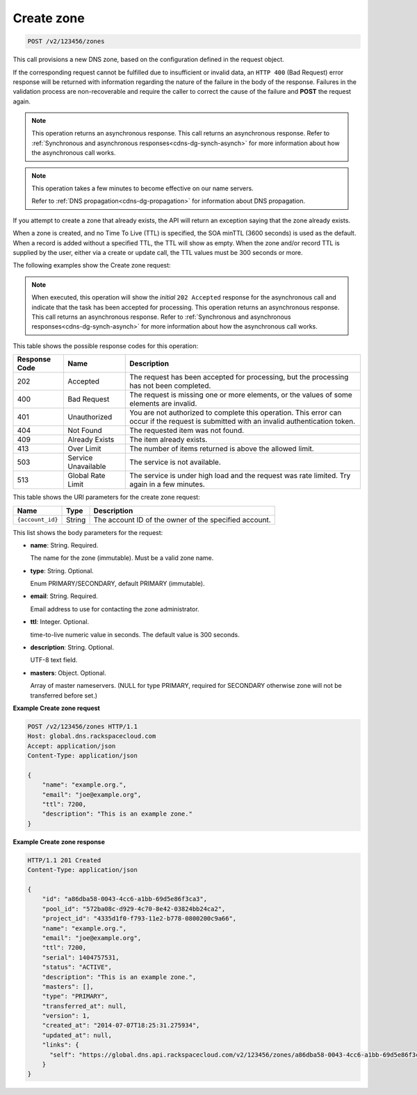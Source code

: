 .. _POST_createZone_v2__account_id__zones_zones:

Create zone
^^^^^^^^^^^^^^^^^^^^^^^^^^^^^^^^^^^^^^^^^^^^^^^^^^^^^^^^^^^^^^^^^^^^^^^^^^^^^^^^

.. code::

    POST /v2/123456/zones

This call provisions a new DNS zone, based on the configuration defined
in the request object. 

If the corresponding request cannot be fulfilled due to insufficient or invalid data, an 
``HTTP 400`` (Bad Request) error response will be returned with information regarding the 
nature of the failure in the body of the response. Failures in the validation process are 
non-recoverable and require the caller to correct the cause of the failure and **POST** 
the request again.

..  note:: 

    This operation returns an asynchronous response. This call returns an
    asynchronous response. Refer to 
    :ref:`Synchronous and asynchronous responses<cdns-dg-synch-asynch>` for more 
    information about how the asynchronous call works. 

..  note:: 

    This operation takes a few minutes to become effective on our name servers.

    Refer to :ref:`DNS propagation<cdns-dg-propagation>` for information about DNS 
    propagation.

If you attempt to create a zone that already exists, the API will return an exception 
saying that the zone already exists.

When a zone is created, and no Time To Live (TTL) is specified, the SOA minTTL (3600 
seconds) is used as the default. When a record is added without a specified TTL, the TTL 
will show as empty. When the zone and/or record TTL is supplied by the user, either via a 
create or update call, the TTL values must be 300 seconds or more.

The following examples show the Create zone request:

..  note:: 

    When executed, this operation will show the *initial* ``202 Accepted`` response for 
    the asynchronous call and indicate that the task has been accepted for processing. 
    This operation returns an asynchronous response. This call returns an
    asynchronous response. Refer to 
    :ref:`Synchronous and asynchronous responses<cdns-dg-synch-asynch>` for more 
    information about how the asynchronous call works. 

This table shows the possible response codes for this operation:

+---------+-----------------------+---------------------------------------------+
| Response| Name                  | Description                                 |
| Code    |                       |                                             |
+=========+=======================+=============================================+
| 202     | Accepted              | The request has been accepted for           |
|         |                       | processing, but the processing has not been |
|         |                       | completed.                                  |
+---------+-----------------------+---------------------------------------------+
| 400     | Bad Request           | The request is missing one or more          |
|         |                       | elements, or the values of some elements    |
|         |                       | are invalid.                                |
+---------+-----------------------+---------------------------------------------+
| 401     | Unauthorized          | You are not authorized to complete this     |
|         |                       | operation. This error can occur if the      |
|         |                       | request is submitted with an invalid        |
|         |                       | authentication token.                       |
+---------+-----------------------+---------------------------------------------+
| 404     | Not Found             | The requested item was not found.           |
+---------+-----------------------+---------------------------------------------+
| 409     | Already Exists        | The item already exists.                    |
+---------+-----------------------+---------------------------------------------+
| 413     | Over Limit            | The number of items returned is above the   |
|         |                       | allowed limit.                              |
+---------+-----------------------+---------------------------------------------+
| 503     | Service Unavailable   | The service is not available.               |
+---------+-----------------------+---------------------------------------------+
| 513     | Global Rate Limit     | The service is under high load and the      |
|         |                       | request was rate limited. Try again in a    |
|         |                       | few minutes.                                |
+---------+-----------------------+---------------------------------------------+

This table shows the URI parameters for the create zone request:

+-----------------------+---------+---------------------------------------------+
| Name                  | Type    | Description                                 |
+=======================+=========+=============================================+
| ``{account_id}``      | ​String | The account ID of the owner of the          |
|                       |         | specified account.                          |
+-----------------------+---------+---------------------------------------------+

This list shows the body parameters for the request:

-  **name**: String. Required.

   The name for the zone (immutable). Must be a valid zone name.

-  **type**: String. Optional.

   Enum PRIMARY/SECONDARY, default PRIMARY (immutable).

-  **email**: String. Required.

   Email address to use for contacting the zone administrator.

-  **ttl**: Integer. Optional.

   time-to-live numeric value in seconds. The default value is 300
   seconds.

-  **description**: String. Optional.

   UTF-8 text field.

-  **masters**: Object. Optional.

   Array of master nameservers. (NULL for type PRIMARY, required for
   SECONDARY otherwise zone will not be transferred before set.)

 
**Example Create zone request**

.. code::  

    POST /v2/123456/zones HTTP/1.1
    Host: global.dns.rackspacecloud.com
    Accept: application/json
    Content-Type: application/json

    {
        "name": "example.org.",
        "email": "joe@example.org",
        "ttl": 7200,
        "description": "This is an example zone."
    }

 
**Example Create zone response**

.. code::  

    HTTP/1.1 201 Created
    Content-Type: application/json

    {
        "id": "a86dba58-0043-4cc6-a1bb-69d5e86f3ca3",
        "pool_id": "572ba08c-d929-4c70-8e42-03824bb24ca2",
        "project_id": "4335d1f0-f793-11e2-b778-0800200c9a66",
        "name": "example.org.",
        "email": "joe@example.org",
        "ttl": 7200,
        "serial": 1404757531,
        "status": "ACTIVE",
        "description": "This is an example zone.",
        "masters": [],
        "type": "PRIMARY",
        "transferred_at": null,
        "version": 1,
        "created_at": "2014-07-07T18:25:31.275934",
        "updated_at": null,
        "links": {
          "self": "https://global.dns.api.rackspacecloud.com/v2/123456/zones/a86dba58-0043-4cc6-a1bb-69d5e86f3ca3"
        }
    }

